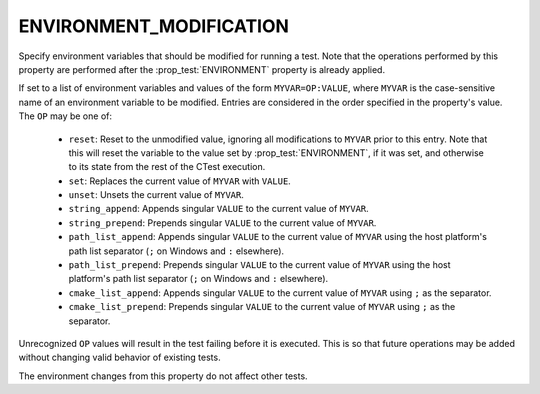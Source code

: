 ENVIRONMENT_MODIFICATION
------------------------

.. versionadded:: 3.22

Specify environment variables that should be modified for running a test. Note
that the operations performed by this property are performed after the
:prop_test:`ENVIRONMENT` property is already applied.

If set to a list of environment variables and values of the form
``MYVAR=OP:VALUE``, where ``MYVAR`` is the case-sensitive name of an
environment variable to be modified. Entries are considered in the
order specified in the property's value. The ``OP`` may be one of:

  - ``reset``: Reset to the unmodified value, ignoring all modifications to
    ``MYVAR`` prior to this entry. Note that this will reset the variable to
    the value set by :prop_test:`ENVIRONMENT`, if it was set, and otherwise
    to its state from the rest of the CTest execution.
  - ``set``: Replaces the current value of ``MYVAR`` with ``VALUE``.
  - ``unset``: Unsets the current value of ``MYVAR``.
  - ``string_append``: Appends singular ``VALUE`` to the current value of
    ``MYVAR``.
  - ``string_prepend``: Prepends singular ``VALUE`` to the current value of
    ``MYVAR``.
  - ``path_list_append``: Appends singular ``VALUE`` to the current value of
    ``MYVAR`` using the host platform's path list separator (``;`` on Windows
    and ``:`` elsewhere).
  - ``path_list_prepend``: Prepends singular ``VALUE`` to the current value of
    ``MYVAR`` using the host platform's path list separator (``;`` on Windows
    and ``:`` elsewhere).
  - ``cmake_list_append``: Appends singular ``VALUE`` to the current value of
    ``MYVAR`` using ``;`` as the separator.
  - ``cmake_list_prepend``: Prepends singular ``VALUE`` to the current value of
    ``MYVAR`` using ``;`` as the separator.

Unrecognized ``OP`` values will result in the test failing before it is
executed. This is so that future operations may be added without changing
valid behavior of existing tests.

The environment changes from this property do not affect other tests.
